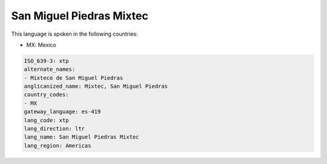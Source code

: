 .. _xtp:

San Miguel Piedras Mixtec
=========================

This language is spoken in the following countries:

* MX: Mexico

.. code-block:: yaml

    ISO_639-3: xtp
    alternate_names:
    - Mixteco de San Miguel Piedras
    anglicanized_name: Mixtec, San Miguel Piedras
    country_codes:
    - MX
    gateway_language: es-419
    lang_code: xtp
    lang_direction: ltr
    lang_name: San Miguel Piedras Mixtec
    lang_region: Americas
    
